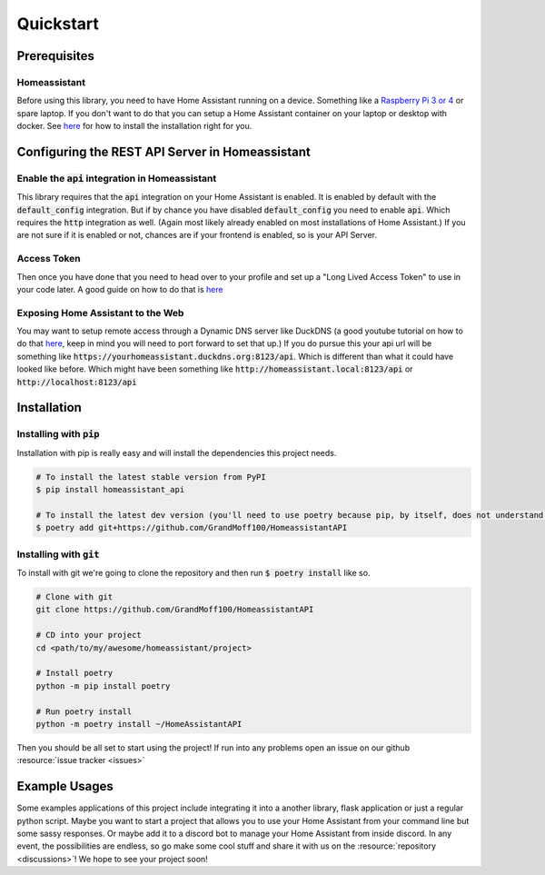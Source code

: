 .. _quickstart:

***********
Quickstart
***********

Prerequisites
==============

Homeassistant
---------------
Before using this library, you need to have Home Assistant running on a device.
Something like a `Raspberry Pi 3 or 4 <https://www.raspberrypi.com>`_ or spare laptop.
If you don't want to do that you can setup a Home Assistant container on your laptop or desktop with docker.
See `here <https://www.home-assistant.io/installation/>`_ for how to install the installation right for you.

Configuring the REST API Server in Homeassistant
=======================================================

Enable the :code:`api` integration in Homeassistant
------------------------------------------------------
This library requires that the :code:`api` integration on your Home Assistant is enabled.
It is enabled by default with the :code:`default_config` integration.
But if by chance you have disabled :code:`default_config` you need to enable :code:`api`.
Which requires the :code:`http` integration as well.
(Again most likely already enabled on most installations of Home Assistant.)
If you are not sure if it is enabled or not, chances are if your frontend is enabled, so is your API Server.

.. _access_token_setup:

Access Token
--------------
Then once you have done that you need to head over to your profile and set up a "Long Lived Access Token" to use in your code later.
A good guide on how to do that is `here <https://www.home-assistant.io/docs/authentication/#your-account-profile>`_

Exposing Home Assistant to the Web
--------------------------------------
You may want to setup remote access through a Dynamic DNS server like DuckDNS (a good youtube tutorial on how to do that `here <https://www.youtube.com/watch?v=AK5E2T5tWyM>`_, keep in mind you will need to port forward to set that up.)
If you do pursue this your api url will be something like :code:`https://yourhomeassistant.duckdns.org:8123/api`.
Which is different than what it could have looked like before.
Which might have been something like :code:`http://homeassistant.local:8123/api` or :code:`http://localhost:8123/api`

Installation
==============

Installing with :code:`pip`
-----------------------------------

Installation with pip is really easy and will install the dependencies this project needs.

.. code-block:: bash

   # To install the latest stable version from PyPI
   $ pip install homeassistant_api

   # To install the latest dev version (you'll need to use poetry because pip, by itself, does not understand poetry dependencies.)
   $ poetry add git+https://github.com/GrandMoff100/HomeassistantAPI


Installing with :code:`git`
----------------------------------

To install with git we're going to clone the repository and then run :code:`$ poetry install` like so.

.. code-block:: bash

   # Clone with git
   git clone https://github.com/GrandMoff100/HomeassistantAPI

   # CD into your project
   cd <path/to/my/awesome/homeassistant/project>

   # Install poetry
   python -m pip install poetry

   # Run poetry install
   python -m poetry install ~/HomeAssistantAPI


Then you should be all set to start using the project! If run into any problems open an issue on our github :resource:`issue tracker <issues>`


Example Usages
================
Some examples applications of this project include integrating it into a another library, flask application or just a regular python script.
Maybe you want to start a project that allows you to use your Home Assistant from your command line but some sassy responses.
Or maybe add it to a discord bot to manage your Home Assistant from inside discord.
In any event, the possibilities are endless, so go make some cool stuff and share it with us on the :resource:`repository <discussions>`!
We hope to see your project soon!
